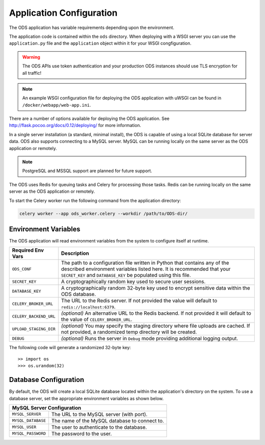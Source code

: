 Application Configuration
=========================

The ODS application has variable requirements depending upon the environment.

The application code is contained within the ``ods`` directory. When deploying
with a WSGI server you can use the ``application.py`` file and the
``application`` object within it for your WSGI congfiguration.

.. warning::

    The ODS APIs use token authentication and your production ODS
    instances should use TLS encryption for all traffic!

.. note::

    An example WSGI configuration file for deploying the ODS
    application with uWSGI can be found in ``/docker/webapp/web-app.ini``.

There are a number of options available for deploying the ODS application. See
`<http://flask.pocoo.org/docs/0.12/deploying/>`_ for more information.

In a single server installation (a standard, minimal install), the ODS is
capable of using a local SQLite database for server data. ODS also supports
connecting to a MySQL server. MySQL can be running locally on the same server as
the ODS application or remotely.

.. note::

    PostgreSQL and MSSQL support are planned for future support.

The ODS uses Redis for queuing tasks and Celery for processing those tasks.
Redis can be running locally on the same server as the ODS application or
remotely.

To start the Celery worker run the following command from the application
directory:

.. code-block:: bash

    celery worker --app ods_worker.celery --workdir /path/to/ODS-dir/

Environment Variables
---------------------

The ODS application will read environment variables from the system to configure
itself at runtime.

========================= ==================================================
Required Env Vars         Description
========================= ==================================================
``ODS_CONF``              The path to a configuration file written in Python
                          that contains any of the described environment
                          variables listed here. It is recommended that your
                          ``SECRET_KEY`` and ``DATABASE_KEY`` be populated using
                          this file.

``SECRET_KEY``            A cryptographically random key used to secure user
                          sessions.

``DATABASE_KEY``          A cryptographically random 32-byte key used to encrypt
                          sensitive data within the ODS database.

``CELERY_BROKER_URL``     The URL to the Redis server. If not provided the value
                          will default to ``redis://localhost:6379``.

``CELERY_BACKEND_URL``    *(optional)* An alternative URL to the Redis backend.
                          If not provided it will default to the value of
                          ``CELERY_BROKER_URL``.

``UPLOAD_STAGING_DIR``    *(optional)* You may specify the staging directory
                          where file uploads are cached. If not provided, a
                          randomized temp directory will be created.

``DEBUG``                 *(optional)* Runs the server in ``Debug`` mode
                          providing additional logging output.
========================= ==================================================

The following code will generate a randomized 32-byte key::

    >> import os
    >>> os.urandom(32)

Database Configuration
----------------------

By default, the ODS will create a local SQLite database located within the
application's directory on the system. To use a database server, set the
appropriate environment variables as shown below.

========================= ==================================================
MySQL Server Configuration
============================================================================
``MYSQL_SERVER``          The URL to the MySQL server (with port).

``MYSQL_DATABASE``        The name of the MySQL database to connect to.

``MYSQL_USER``            The user to authenticate to the database.

``MYSQL_PASSWORD``        The password to the user.
========================= ==================================================
